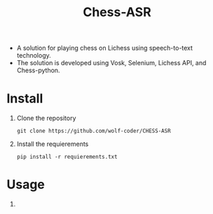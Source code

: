 #+title: Chess-ASR

- A solution for playing chess on Lichess using speech-to-text technology.
- The solution is developed using Vosk, Selenium, Lichess API, and Chess-python.
* Install
1. Clone the repository
   #+begin_src shell
git clone https://github.com/wolf-coder/CHESS-ASR      
   #+end_src
2. Install the requierements
   #+begin_src shell
pip install -r requierements.txt     
   #+end_src


* Usage
1. 
